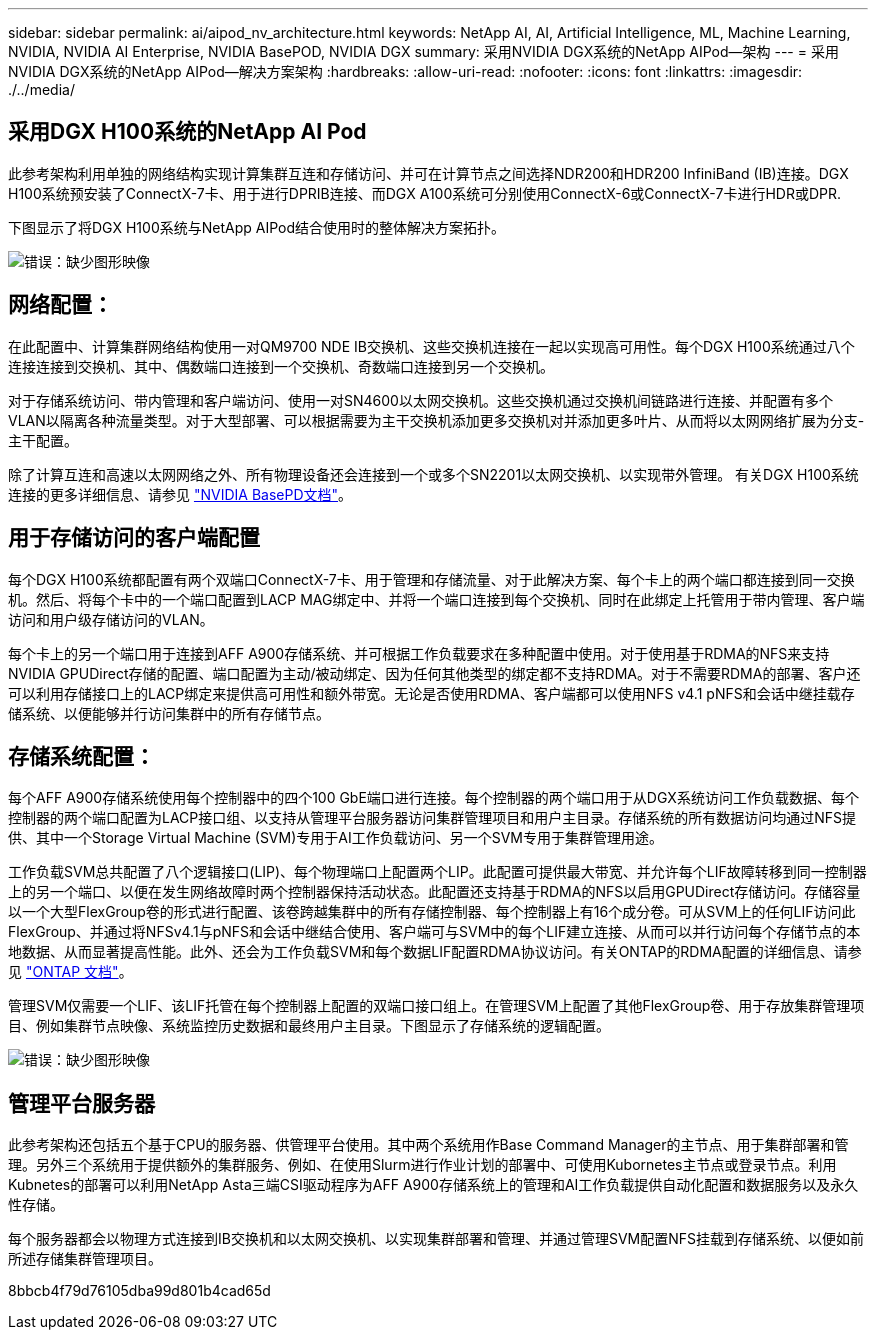 ---
sidebar: sidebar 
permalink: ai/aipod_nv_architecture.html 
keywords: NetApp AI, AI, Artificial Intelligence, ML, Machine Learning, NVIDIA, NVIDIA AI Enterprise, NVIDIA BasePOD, NVIDIA DGX 
summary: 采用NVIDIA DGX系统的NetApp AIPod—架构 
---
= 采用NVIDIA DGX系统的NetApp AIPod—解决方案架构
:hardbreaks:
:allow-uri-read: 
:nofooter: 
:icons: font
:linkattrs: 
:imagesdir: ./../media/




== 采用DGX H100系统的NetApp AI Pod

此参考架构利用单独的网络结构实现计算集群互连和存储访问、并可在计算节点之间选择NDR200和HDR200 InfiniBand (IB)连接。DGX H100系统预安装了ConnectX-7卡、用于进行DPRIB连接、而DGX A100系统可分别使用ConnectX-6或ConnectX-7卡进行HDR或DPR.

下图显示了将DGX H100系统与NetApp AIPod结合使用时的整体解决方案拓扑。

image:aipod_nv_a900topo.png["错误：缺少图形映像"]



== 网络配置：

在此配置中、计算集群网络结构使用一对QM9700 NDE IB交换机、这些交换机连接在一起以实现高可用性。每个DGX H100系统通过八个连接连接到交换机、其中、偶数端口连接到一个交换机、奇数端口连接到另一个交换机。

对于存储系统访问、带内管理和客户端访问、使用一对SN4600以太网交换机。这些交换机通过交换机间链路进行连接、并配置有多个VLAN以隔离各种流量类型。对于大型部署、可以根据需要为主干交换机添加更多交换机对并添加更多叶片、从而将以太网网络扩展为分支-主干配置。

除了计算互连和高速以太网网络之外、所有物理设备还会连接到一个或多个SN2201以太网交换机、以实现带外管理。  有关DGX H100系统连接的更多详细信息、请参见 link:https://nvdam.widen.net/s/nfnjflmzlj/nvidia-dgx-basepod-reference-architecture["NVIDIA BasePD文档"]。



== 用于存储访问的客户端配置

每个DGX H100系统都配置有两个双端口ConnectX-7卡、用于管理和存储流量、对于此解决方案、每个卡上的两个端口都连接到同一交换机。然后、将每个卡中的一个端口配置到LACP MAG绑定中、并将一个端口连接到每个交换机、同时在此绑定上托管用于带内管理、客户端访问和用户级存储访问的VLAN。

每个卡上的另一个端口用于连接到AFF A900存储系统、并可根据工作负载要求在多种配置中使用。对于使用基于RDMA的NFS来支持NVIDIA GPUDirect存储的配置、端口配置为主动/被动绑定、因为任何其他类型的绑定都不支持RDMA。对于不需要RDMA的部署、客户还可以利用存储接口上的LACP绑定来提供高可用性和额外带宽。无论是否使用RDMA、客户端都可以使用NFS v4.1 pNFS和会话中继挂载存储系统、以便能够并行访问集群中的所有存储节点。



== 存储系统配置：

每个AFF A900存储系统使用每个控制器中的四个100 GbE端口进行连接。每个控制器的两个端口用于从DGX系统访问工作负载数据、每个控制器的两个端口配置为LACP接口组、以支持从管理平台服务器访问集群管理项目和用户主目录。存储系统的所有数据访问均通过NFS提供、其中一个Storage Virtual Machine (SVM)专用于AI工作负载访问、另一个SVM专用于集群管理用途。

工作负载SVM总共配置了八个逻辑接口(LIP)、每个物理端口上配置两个LIP。此配置可提供最大带宽、并允许每个LIF故障转移到同一控制器上的另一个端口、以便在发生网络故障时两个控制器保持活动状态。此配置还支持基于RDMA的NFS以启用GPUDirect存储访问。存储容量以一个大型FlexGroup卷的形式进行配置、该卷跨越集群中的所有存储控制器、每个控制器上有16个成分卷。可从SVM上的任何LIF访问此FlexGroup、并通过将NFSv4.1与pNFS和会话中继结合使用、客户端可与SVM中的每个LIF建立连接、从而可以并行访问每个存储节点的本地数据、从而显著提高性能。此外、还会为工作负载SVM和每个数据LIF配置RDMA协议访问。有关ONTAP的RDMA配置的详细信息、请参见 link:https://docs.netapp.com/us-en/ontap/nfs-rdma/index.html["ONTAP 文档"]。

管理SVM仅需要一个LIF、该LIF托管在每个控制器上配置的双端口接口组上。在管理SVM上配置了其他FlexGroup卷、用于存放集群管理项目、例如集群节点映像、系统监控历史数据和最终用户主目录。下图显示了存储系统的逻辑配置。

image:aipod_nv_A900logical.png["错误：缺少图形映像"]



== 管理平台服务器

此参考架构还包括五个基于CPU的服务器、供管理平台使用。其中两个系统用作Base Command Manager的主节点、用于集群部署和管理。另外三个系统用于提供额外的集群服务、例如、在使用Slurm进行作业计划的部署中、可使用Kubornetes主节点或登录节点。利用Kubnetes的部署可以利用NetApp Asta三端CSI驱动程序为AFF A900存储系统上的管理和AI工作负载提供自动化配置和数据服务以及永久性存储。

每个服务器都会以物理方式连接到IB交换机和以太网交换机、以实现集群部署和管理、并通过管理SVM配置NFS挂载到存储系统、以便如前所述存储集群管理项目。

8bbcb4f79d76105dba99d801b4cad65d
